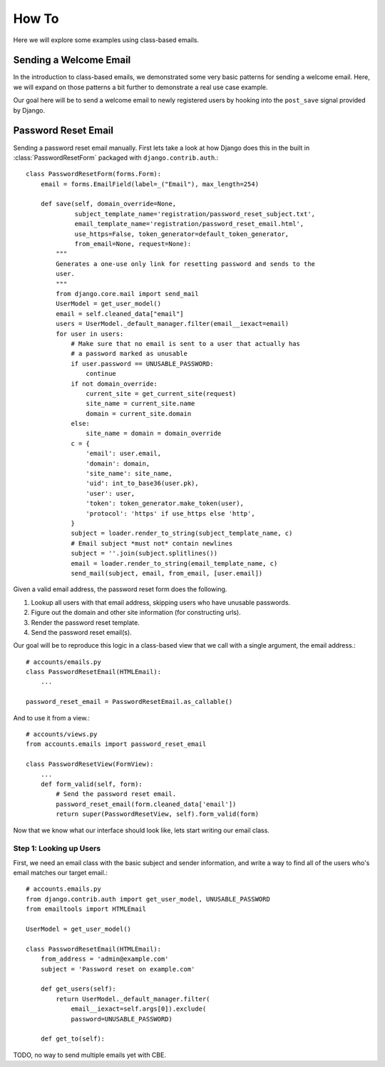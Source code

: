 How To
------

Here we will explore some examples using class-based emails.

Sending a Welcome Email
~~~~~~~~~~~~~~~~~~~~~~~

In the introduction to class-based emails, we demonstrated some very basic
patterns for sending a welcome email.  Here, we will expand on those patterns a
bit further to demonstrate a real use case example.

Our goal here will be to send a welcome email to newly registered users by
hooking into the ``post_save`` signal provided by Django.

Password Reset Email
~~~~~~~~~~~~~~~~~~~~

Sending a password reset email manually.  First lets take a look at how Django
does this in the built in :class:`PasswordResetForm` packaged with
``django.contrib.auth``.::

    class PasswordResetForm(forms.Form):
        email = forms.EmailField(label=_("Email"), max_length=254)

        def save(self, domain_override=None,
                 subject_template_name='registration/password_reset_subject.txt',
                 email_template_name='registration/password_reset_email.html',
                 use_https=False, token_generator=default_token_generator,
                 from_email=None, request=None):
            """
            Generates a one-use only link for resetting password and sends to the
            user.
            """
            from django.core.mail import send_mail
            UserModel = get_user_model()
            email = self.cleaned_data["email"]
            users = UserModel._default_manager.filter(email__iexact=email)
            for user in users:
                # Make sure that no email is sent to a user that actually has
                # a password marked as unusable
                if user.password == UNUSABLE_PASSWORD:
                    continue
                if not domain_override:
                    current_site = get_current_site(request)
                    site_name = current_site.name
                    domain = current_site.domain
                else:
                    site_name = domain = domain_override
                c = {
                    'email': user.email,
                    'domain': domain,
                    'site_name': site_name,
                    'uid': int_to_base36(user.pk),
                    'user': user,
                    'token': token_generator.make_token(user),
                    'protocol': 'https' if use_https else 'http',
                }
                subject = loader.render_to_string(subject_template_name, c)
                # Email subject *must not* contain newlines
                subject = ''.join(subject.splitlines())
                email = loader.render_to_string(email_template_name, c)
                send_mail(subject, email, from_email, [user.email])

Given a valid email address, the password reset form does the following.

1.  Lookup all users with that email address, skipping users who have unusable passwords.
2.  Figure out the domain and other site information (for constructing urls).
3.  Render the password reset template.
4.  Send the password reset email(s).

Our goal will be to reproduce this logic in a class-based view that we call
with a single argument, the email address.::

    # accounts/emails.py
    class PasswordResetEmail(HTMLEmail):
        ...

    password_reset_email = PasswordResetEmail.as_callable()

And to use it from a view.::

    # accounts/views.py
    from accounts.emails import password_reset_email

    class PasswordResetView(FormView):
        ...
        def form_valid(self, form):
            # Send the password reset email.
            password_reset_email(form.cleaned_data['email'])
            return super(PasswordResetView, self).form_valid(form)

Now that we know what our interface should look like, lets start writing our
email class.

Step 1: Looking up Users
^^^^^^^^^^^^^^^^^^^^^^^^

First, we need an email class with the basic subject and sender information,
and write a way to find all of the users who's email matches our target
email.::

    # accounts.emails.py
    from django.contrib.auth import get_user_model, UNUSABLE_PASSWORD
    from emailtools import HTMLEmail

    UserModel = get_user_model()

    class PasswordResetEmail(HTMLEmail):
        from_address = 'admin@example.com'
        subject = 'Password reset on example.com'

        def get_users(self):
            return UserModel._default_manager.filter(
                email__iexact=self.args[0]).exclude(
                password=UNUSABLE_PASSWORD)

        def get_to(self):
            

TODO, no way to send multiple emails yet with CBE.
